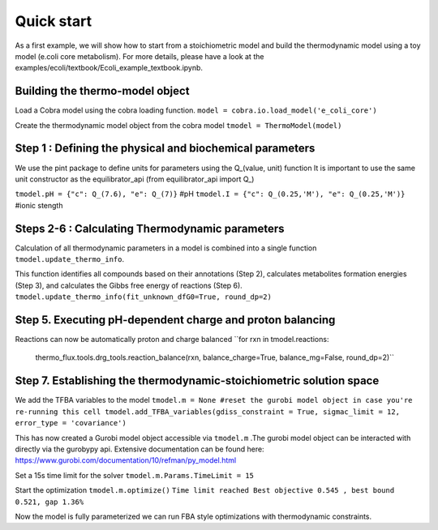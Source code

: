 Quick start
===========
As a first example, we will show how to start from a stoichiometric model and build the thermodynamic model using a toy model (e.coli core metabolism).
For more details, please have a look at the examples/ecoli/textbook/Ecoli_example_textbook.ipynb.

Building the thermo-model object
********************************

Load a Cobra model using the cobra loading function.
``model = cobra.io.load_model('e_coli_core')``

Create the thermodynamic model object from the cobra model 
``tmodel = ThermoModel(model)``

Step 1 : Defining the physical and biochemical parameters
*********************************************************

We use the pint package to define units for parameters using the Q_(value, unit) function
It is important to use the same unit constructor as the equilibrator_api (from equilibrator_api import  Q_)
 
``tmodel.pH = {"c": Q_(7.6), "e": Q_(7)}`` #pH
``tmodel.I = {"c": Q_(0.25,'M'), "e": Q_(0.25,'M')}`` #ionic stength

Steps 2-6 : Calculating Thermodynamic parameters
************************************************

Calculation of all thermodynamic parameters in a model is combined into a single function ``tmodel.update_thermo_info``. 

This function identifies all compounds based on their annotations (Step 2), calculates metabolites formation energies (Step 3), and calculates the Gibbs free energy of reactions (Step 6).
``tmodel.update_thermo_info(fit_unknown_dfG0=True, round_dp=2)``

Step 5. Executing pH-dependent charge and proton balancing 
****************************************************************

Reactions can now be automatically proton and charge balanced
``for rxn in tmodel.reactions:
    thermo_flux.tools.drg_tools.reaction_balance(rxn, balance_charge=True, balance_mg=False, round_dp=2)``

Step 7. Establishing the thermodynamic-stoichiometric solution space 
***************************************************************************

We add the TFBA variables to the model
``tmodel.m = None #reset the gurobi model object in case you're re-running this cell 
tmodel.add_TFBA_variables(gdiss_constraint = True, sigmac_limit = 12, error_type = 'covariance')`` 

This has now created a Gurobi model object accessible via ``tmodel.m`` .The gurobi model object can be interacted with directly via the gurobypy api. Extensive documentation can be found here: https://www.gurobi.com/documentation/10/refman/py_model.html

Set a 15s time limit for the solver
``tmodel.m.Params.TimeLimit = 15``

Start the optimization 
``tmodel.m.optimize()``
``Time limit reached
Best objective 0.545 , best bound 0.521, gap 1.36%``

Now the model is fully parameterized we can run FBA style optimizations with thermodynamic constraints.

